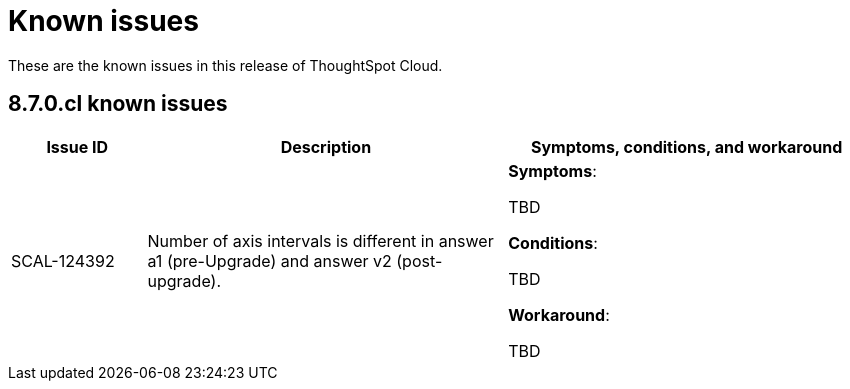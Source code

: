 = Known issues
:keywords: known issues
:last_updated: 9/19/2021
:experimental:
:page-layout: default-cloud
:linkattrs:

These are the known issues in this release of ThoughtSpot Cloud.

[#releases-8-7-x]
== 8.7.0.cl known issues

[cols="15%,40%,40%"]
|===
|Issue ID |Description|Symptoms, conditions, and workaround

|SCAL-124392
|Number of axis intervals is different in answer a1 (pre-Upgrade) and answer v2 (post-upgrade).
a|*Symptoms*:

TBD

*Conditions*:

TBD

*Workaround*:

TBD
|===

